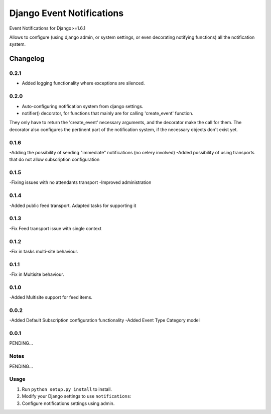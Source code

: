 ==========================
Django Event Notifications
==========================

Event Notifications for Django>=1.6.1

Allows to configure (using django admin, or system settings, or even decorating notifying functions)
all the notification system.

Changelog
=========

0.2.1
-----
- Added logging functionality where exceptions are silenced.

0.2.0
-----
- Auto-configuring notification system from django settings.
- notifier() decorator, for functions that mainly are for calling 'create_event' function.
They only have to return the 'create_event' necessary arguments, and the decorator make the call for them.
The decorator also configures the pertinent part of the notification system, if the necessary objects don't exist yet.

0.1.6
-----
-Adding the possibility of sending "immediate" notifications (no celery involved)
-Added possibility of using transports that do not allow subscription configuration

0.1.5
-----
-Fixing issues with no attendants transport
-Improved administration

0.1.4
-----
-Added public feed transport. Adapted tasks for supporting it

0.1.3
-----
-Fix Feed transport issue with single context

0.1.2
-----
-Fix in tasks multi-site behaviour.

0.1.1
-----
-Fix in Multisite behaviour.

0.1.0
-----
-Added Multisite support for feed items.

0.0.2
-----
-Added Default Subscription configuration functionality
-Added Event Type Category model

0.0.1
-----

PENDING...

Notes
-----

PENDING...

Usage
-----

1. Run ``python setup.py install`` to install.

2. Modify your Django settings to use ``notifications``:

3. Configure notifications settings using admin.

